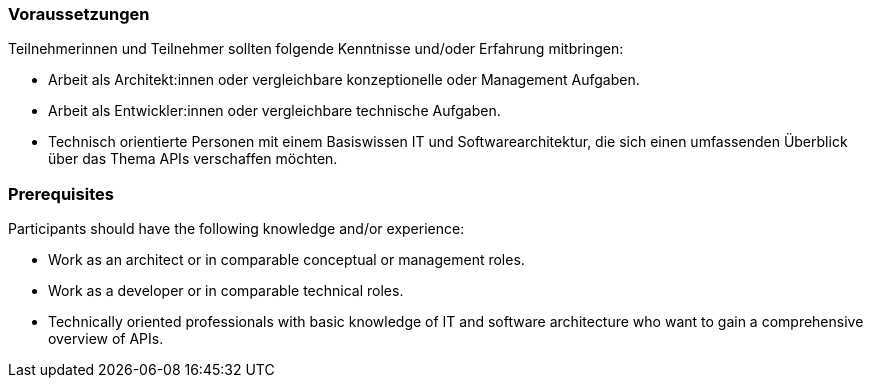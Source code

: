 // tag::DE[]
=== Voraussetzungen

Teilnehmerinnen und Teilnehmer sollten folgende Kenntnisse und/oder Erfahrung mitbringen:

- Arbeit als Architekt:innen oder vergleichbare konzeptionelle oder Management Aufgaben.
- Arbeit als Entwickler:innen oder vergleichbare technische Aufgaben.
- Technisch orientierte Personen mit einem Basiswissen IT und Softwarearchitektur, die sich einen umfassenden Überblick über das Thema APIs verschaffen möchten.

// end::DE[]

// tag::EN[]
=== Prerequisites

Participants should have the following knowledge and/or experience:

- Work as an architect or in comparable conceptual or management roles.
- Work as a developer or in comparable technical roles.
- Technically oriented professionals with basic knowledge of IT and software architecture who want to gain a comprehensive overview of APIs.

// end::EN[]
